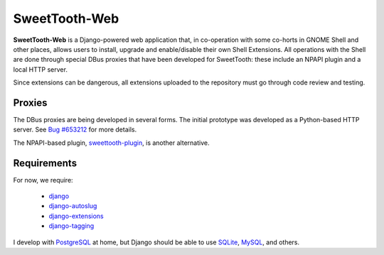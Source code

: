 ==============
SweetTooth-Web
==============

**SweetTooth-Web** is a Django-powered web application that, in co-operation
with some co-horts in GNOME Shell and other places, allows users to install,
upgrade and enable/disable their own Shell Extensions. All operations with
the Shell are done through special DBus proxies that have been developed
for SweetTooth: these include an NPAPI plugin and a local HTTP server.

Since extensions can be dangerous, all extensions uploaded to the repository
must go through code review and testing.

Proxies
-------

The DBus proxies are being developed in several forms. The initial prototype
was developed as a Python-based HTTP server. See `Bug #653212`_ for more details.

The NPAPI-based plugin, `sweettooth-plugin`_, is another alternative.

.. _Bug #653212: https://bugzilla.gnome.org/show_bug.cgi?id=653212
.. _sweettooth-plugin: https://github.com/magcius/sweettooth-plugin

Requirements
------------

For now, we require:

  * django_
  * django-autoslug_
  * django-extensions_
  * django-tagging_

I develop with PostgreSQL_ at home, but Django should be able to use
SQLite_, MySQL_, and others.

.. _django: http://www.djangoproject.com/
.. _django-autoslug: http://packages.python.org/django-autoslug/
.. _django-extensions: http://packages.python.org/django-extensions/
.. _django-tagging: http://code.google.com/p/django-tagging/
.. _PostgreSQL: http://www.postgresql.org/
.. _SQLite: http://www.sqlite.org/
.. _MySQL: http://www.mysql.com/
